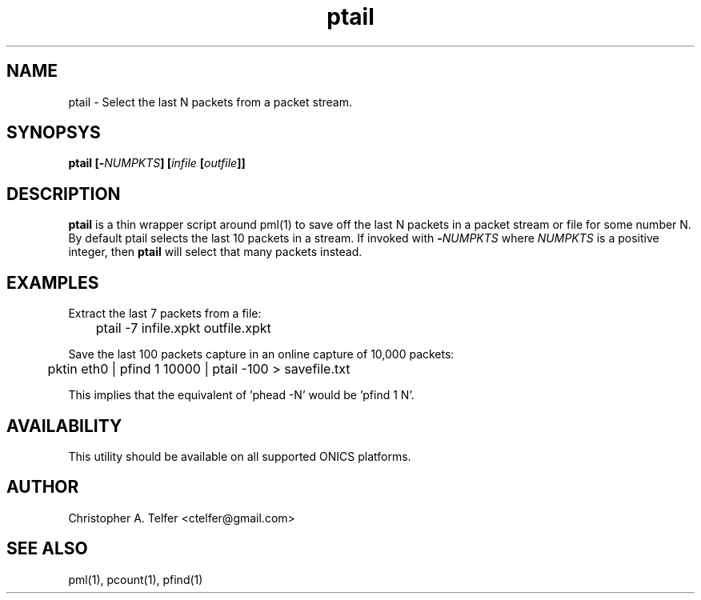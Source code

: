 .TH "ptail" 1 "August 2015" "ONICS 1.0"
.SH NAME
ptail - Select the last N packets from a packet stream.
.P
.SH SYNOPSYS
\fBptail\fB [\fB-\fP\fINUMPKTS\fP] [\fIinfile\fP [\fIoutfile\fP]]
.P
.SH DESCRIPTION
\fBptail\fP is a thin wrapper script around pml(1) to save off the
last N packets in a packet stream or file for some number N.  By default
ptail selects the last 10 packets in a stream.  If invoked with 
\fB-\fP\fINUMPKTS\fP where \fINUMPKTS\fP is a positive integer, then
\fBptail\fP will select that many packets instead.
.P
.SH EXAMPLES
.P
Extract the last 7 packets from a file:
.nf

	ptail -7 infile.xpkt outfile.xpkt

.fi
Save the last 100 packets capture in an online capture of 10,000 packets:
.nf

	pktin eth0 | pfind 1 10000 | ptail -100 > savefile.txt

.fi
This implies that the equivalent of 'phead -N' would be 'pfind 1 N'.
.P
.SH AVAILABILITY
This utility should be available on all supported ONICS platforms.
.P
.SH AUTHOR
Christopher A. Telfer <ctelfer@gmail.com>
.P
.SH "SEE ALSO"
pml(1), pcount(1), pfind(1)
